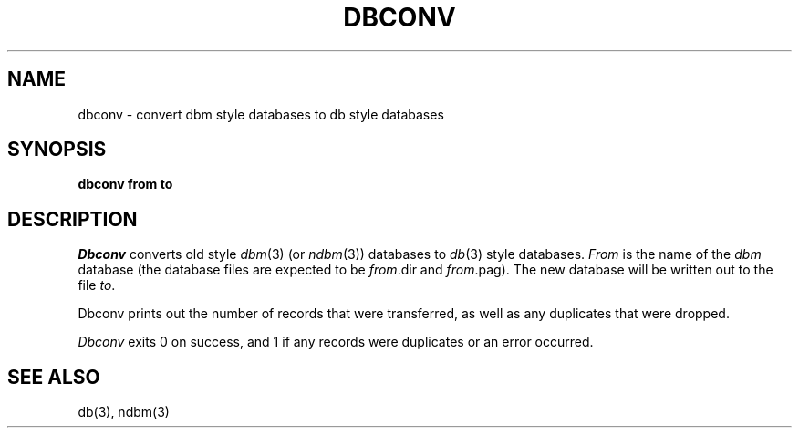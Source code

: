 .\" Copyright (c) 1990 The Regents of the University of California.
.\" All rights reserved.
.\"
.\" Redistribution and use in source and binary forms are permitted provided
.\" that: (1) source distributions retain this entire copyright notice and
.\" comment, and (2) distributions including binaries display the following
.\" acknowledgement:  ``This product includes software developed by the
.\" University of California, Berkeley and its contributors'' in the
.\" documentation or other materials provided with the distribution and in
.\" all advertising materials mentioning features or use of this software.
.\" Neither the name of the University nor the names of its contributors may
.\" be used to endorse or promote products derived from this software without
.\" specific prior written permission.
.\" THIS SOFTWARE IS PROVIDED ``AS IS'' AND WITHOUT ANY EXPRESS OR IMPLIED
.\" WARRANTIES, INCLUDING, WITHOUT LIMITATION, THE IMPLIED WARRANTIES OF
.\" MERCHANTABILITY AND FITNESS FOR A PARTICULAR PURPOSE.
.\"
.\"	@(#)dbconv.1	5.1 (Berkeley) 2/14/91
.\"
.TH DBCONV 1 "February 14, 1991"
.UC 7
.SH NAME
dbconv \- convert dbm style databases to db style databases
.SH SYNOPSIS
.nf
.ft B
dbconv from to
.ft R
.fi
.SH DESCRIPTION
.I Dbconv
converts old style
.IR dbm (3)
(or
.IR ndbm (3))
databases to 
.IR db (3)
style databases.
.I From
is the name of the
.I dbm
database (the database files are expected to be
.IR from .dir
and
.IR from .pag).
The new database will be written out to the file
.IR to .
.PP
Dbconv prints out the number of records that were transferred, as well
as any duplicates that were dropped.
.PP
.I Dbconv
exits 0 on success, and 1 if any records were duplicates or an error
occurred.
.SH SEE ALSO
db(3), ndbm(3)

